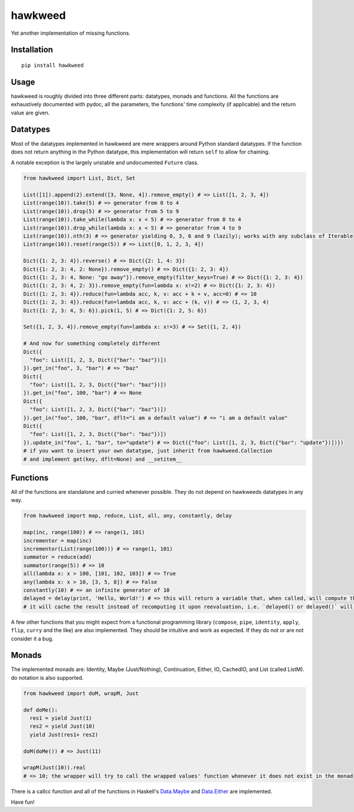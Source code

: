 
hawkweed
=============

Yet another implementation of missing functions.

Installation
------------

::

  pip install hawkweed

Usage
-----

hawkweed is roughly divided into three different parts: datatypes, monads and
functions. All the functions are exhaustively documented with pydoc, all the
parameters, the functions' time complexity (if applicable) and the return value
are given.

Datatypes
---------

Most of the datatypes implemented in hawkweed are mere wrappers around Python
standard datatypes. If the function does not return anything in the Python
datatype, this implementation will return ``self`` to allow for chaining.

A notable exception is the largely unstable and undocumented ``Future`` class.

.. code-block:: python

    from hawkweed import List, Dict, Set

    List([1]).append(2).extend([3, None, 4]).remove_empty() # => List([1, 2, 3, 4])
    List(range(10)).take(5) # => generator from 0 to 4
    List(range(10)).drop(5) # => generator from 5 to 9
    List(range(10)).take_while(lambda x: x < 5) # => generator from 0 to 4
    List(range(10)).drop_while(lambda x: x < 5) # => generator from 4 to 9
    List(range(10)).nth(3) # => generator yielding 0, 3, 6 and 9 (lazily); works with any subclass of Iterable
    List(range(10)).reset(range(5)) # => List([0, 1, 2, 3, 4])

    Dict({1: 2, 3: 4}).reverse() # => Dict({2: 1, 4: 3})
    Dict({1: 2, 3: 4, 2: None}).remove_empty() # => Dict({1: 2, 3: 4})
    Dict({1: 2, 3: 4, None: "go away"}).remove_empty(filter_keys=True) # => Dict({1: 2, 3: 4})
    Dict({1: 2, 3: 4, 2: 3}).remove_empty(fun=lambda x: x!=2) # => Dict({1: 2, 3: 4})
    Dict({1: 2, 3: 4}).reduce(fun=lambda acc, k, v: acc + k + v, acc=0) # => 10
    Dict({1: 2, 3: 4}).reduce(fun=lambda acc, k, v: acc + (k, v)) # => (1, 2, 3, 4)
    Dict({1: 2, 3: 4, 5: 6}).pick(1, 5) # => Dict({1: 2, 5: 6})

    Set({1, 2, 3, 4}).remove_empty(fun=lambda x: x!=3) # => Set({1, 2, 4})

    # And now for something completely different
    Dict({
      "foo": List([1, 2, 3, Dict({"bar": "baz"})])
    }).get_in("foo", 3, "bar") # => "baz"
    Dict({
      "foo": List([1, 2, 3, Dict({"bar": "baz"})])
    }).get_in("foo", 100, "bar") # => None
    Dict({
      "foo": List([1, 2, 3, Dict({"bar": "baz"})])
    }).get_in("foo", 100, "bar", dflt="i am a default value") # => "i am a default value"
    Dict({
      "foo": List([1, 2, 3, Dict({"bar": "baz"})])
    }).update_in("foo", 1, "bar", to="update") # => Dict({"foo": List([1, 2, 3, Dict({"bar": "update"})])})
    # if you want to insert your own datatype, just inherit from hawkweed.Collection
    # and implement get(key, dflt=None) and __setitem__

Functions
---------

All of the functions are standalone and curried whenever possible. They do not depend
on hawkweeds datatypes in any way.

.. code-block:: python

  from hawkweed import map, reduce, List, all, any, constantly, delay

  map(inc, range(100)) # => range(1, 101)
  incrementor = map(inc)
  incrementor(List(range(100))) # => range(1, 101)
  summator = reduce(add)
  summator(range(5)) # => 10
  all(lambda x: x > 100, [101, 102, 103]) # => True
  any(lambda x: x > 10, [3, 5, 8]) # => False
  constantly(10) # => an infinite generator of 10
  delayed = delay(print, 'Hello, World!') # => this will return a variable that, when called, will compute the result of print with the argument 'Hello, World!'
  # it will cache the result instead of recomputing it upon reevaluation, i.e. `delayed() or delayed()` will only print 'Hello, World!' once

A few other functions that you might expect from a functional programming library (``compose``,
``pipe``, ``identity``, ``apply``, ``flip``, ``curry`` and the like) are also implemented. They
should be intuitive and work as expected. If they do not or are not consider it a bug.

Monads
------

The implemented monads are: Identity, Maybe (Just/Nothing), Continuation, Either, IO, CachedIO,
and List (called ListM). do notation is also supported.

.. code-block:: python

  from hawkweed import doM, wrapM, Just

  def doMe():
    res1 = yield Just(1)
    res2 = yield Just(10)
    yield Just(res1+ res2)

  doM(doMe()) # => Just(11)
  
  wrapM(Just(10)).real
  # => 10; the wrapper will try to call the wrapped values' function whenever it does not exist in the monad

There is a callcc function and all of the functions in Haskell's Data.Maybe_ and Data.Either_ are implemented.

.. _Data.Maybe: https://hackage.haskell.org/package/base-4.9.0.0/docs/Data-Maybe.html
.. _Data.Either: https://hackage.haskell.org/package/base-4.9.0.0/docs/Data-Either.html


Have fun!
